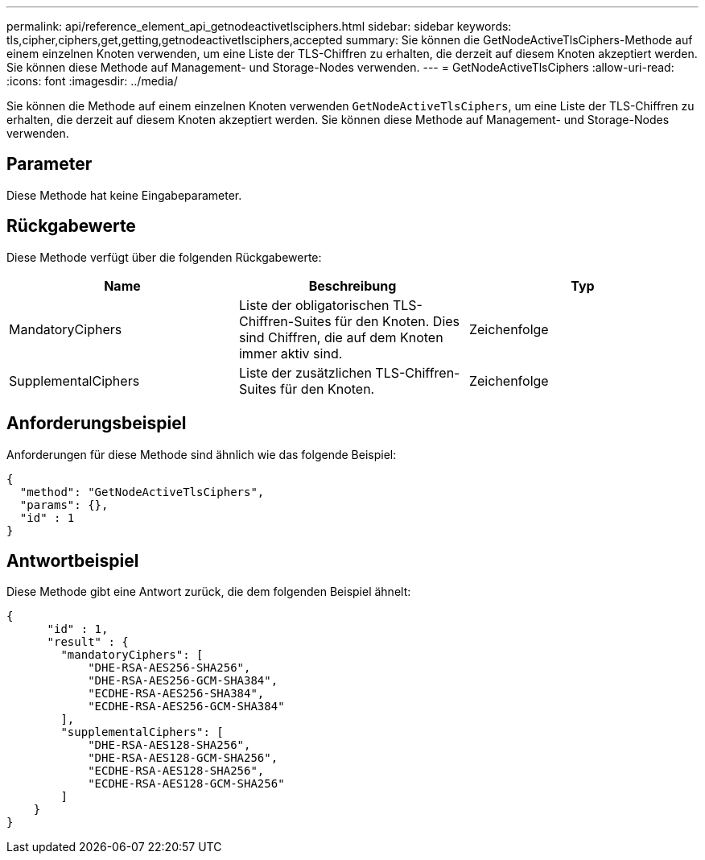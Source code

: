 ---
permalink: api/reference_element_api_getnodeactivetlsciphers.html 
sidebar: sidebar 
keywords: tls,cipher,ciphers,get,getting,getnodeactivetlsciphers,accepted 
summary: Sie können die GetNodeActiveTlsCiphers-Methode auf einem einzelnen Knoten verwenden, um eine Liste der TLS-Chiffren zu erhalten, die derzeit auf diesem Knoten akzeptiert werden. Sie können diese Methode auf Management- und Storage-Nodes verwenden. 
---
= GetNodeActiveTlsCiphers
:allow-uri-read: 
:icons: font
:imagesdir: ../media/


[role="lead"]
Sie können die Methode auf einem einzelnen Knoten verwenden `GetNodeActiveTlsCiphers`, um eine Liste der TLS-Chiffren zu erhalten, die derzeit auf diesem Knoten akzeptiert werden. Sie können diese Methode auf Management- und Storage-Nodes verwenden.



== Parameter

Diese Methode hat keine Eingabeparameter.



== Rückgabewerte

Diese Methode verfügt über die folgenden Rückgabewerte:

|===
| Name | Beschreibung | Typ 


 a| 
MandatoryCiphers
 a| 
Liste der obligatorischen TLS-Chiffren-Suites für den Knoten. Dies sind Chiffren, die auf dem Knoten immer aktiv sind.
 a| 
Zeichenfolge



 a| 
SupplementalCiphers
 a| 
Liste der zusätzlichen TLS-Chiffren-Suites für den Knoten.
 a| 
Zeichenfolge

|===


== Anforderungsbeispiel

Anforderungen für diese Methode sind ähnlich wie das folgende Beispiel:

[listing]
----
{
  "method": "GetNodeActiveTlsCiphers",
  "params": {},
  "id" : 1
}
----


== Antwortbeispiel

Diese Methode gibt eine Antwort zurück, die dem folgenden Beispiel ähnelt:

[listing]
----
{
      "id" : 1,
      "result" : {
        "mandatoryCiphers": [
            "DHE-RSA-AES256-SHA256",
            "DHE-RSA-AES256-GCM-SHA384",
            "ECDHE-RSA-AES256-SHA384",
            "ECDHE-RSA-AES256-GCM-SHA384"
        ],
        "supplementalCiphers": [
            "DHE-RSA-AES128-SHA256",
            "DHE-RSA-AES128-GCM-SHA256",
            "ECDHE-RSA-AES128-SHA256",
            "ECDHE-RSA-AES128-GCM-SHA256"
        ]
    }
}
----